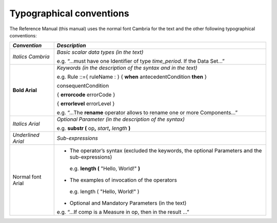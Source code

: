Typographical conventions
=========================

The Reference Manual (this manual) uses the normal font Cambria for the
text and the other following typographical conventions:

+--------------+-------------------------------------------------------+
| *Convention* | *Description*                                         |
+==============+=======================================================+
| *Italics     | *Basic scalar data types (in the text)*               |
| Cambria*     |                                                       |
|              | e.g. “...must have one Identifier of type             |
|              | *time_period*. If the Data Set...”                    |
+--------------+-------------------------------------------------------+
| **Bold       | *Keywords (in the description of the syntax and in    |
| Arial**      | the text)*                                            |
|              |                                                       |
|              | e.g. Rule ::={ ruleName : } { **when**                |
|              | antecedentCondition **then** }                        |
|              |                                                       |
|              | consequentCondition                                   |
|              |                                                       |
|              | { **errorcode** errorCode }                           |
|              |                                                       |
|              | { **errorlevel** errorLevel }                         |
|              |                                                       |
|              | e.g. “...The **rename** operator allows to rename one |
|              | or more Components...”                                |
+--------------+-------------------------------------------------------+
| *Italics     |    *Optional Parameter (in the description of the     |
| Arial*       |    syntax)*                                           |
|              |                                                       |
|              |    e.g. **substr (** op\ **,** *start*\ **,**         |
|              |    *length* **)**                                     |
+--------------+-------------------------------------------------------+
| *Underlined  | *Sub-expressions*                                     |
| Arial*       |                                                       |
+--------------+-------------------------------------------------------+
| Normal font  | -  The operator’s syntax (excluded the keywords, the  |
| Arial        |    optional Parameters and the sub-expressions)       |
|              |                                                       |
|              | ..                                                    |
|              |                                                       |
|              |    e.g. **length (** "Hello, World!" **)**            |
|              |                                                       |
|              | -  The examples of invocation of the operators        |
|              |                                                       |
|              | ..                                                    |
|              |                                                       |
|              |    e.g. length ( "Hello, World!" )                    |
|              |                                                       |
|              | -  Optional and Mandatory Parameters (in the text)    |
|              |                                                       |
|              | e.g. “...If comp is a Measure in op, then in the      |
|              | result ...”                                           |
+--------------+-------------------------------------------------------+

